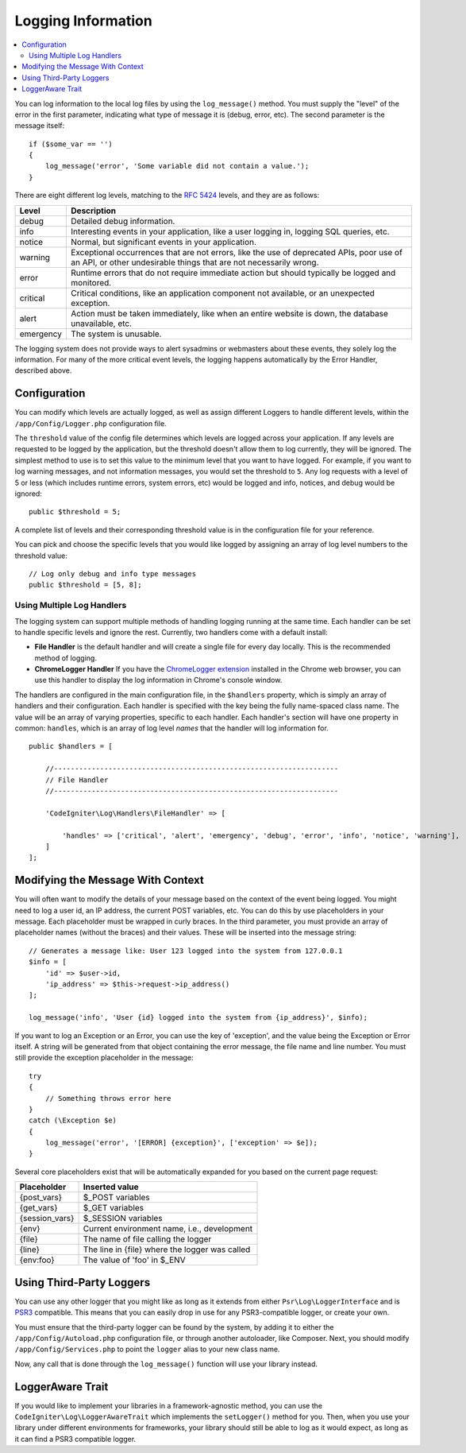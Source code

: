 ###################
Logging Information
###################

.. contents::
    :local:
    :depth: 2

You can log information to the local log files by using the ``log_message()`` method. You must supply
the "level" of the error in the first parameter, indicating what type of message it is (debug, error, etc).
The second parameter is the message itself::

    if ($some_var == '')
    {
        log_message('error', 'Some variable did not contain a value.');
    }

There are eight different log levels, matching to the `RFC 5424 <https://tools.ietf.org/html/rfc5424>`_ levels, and they are as follows:

=========== ==================================================================
Level       Description
=========== ==================================================================
debug       Detailed debug information.
info        Interesting events in your application, like a user logging in, logging SQL queries, etc.
notice      Normal, but significant events in your application.
warning     Exceptional occurrences that are not errors, like the use of deprecated APIs,
            poor use of an API, or other undesirable things that are not necessarily wrong.
error       Runtime errors that do not require immediate action but should typically be logged and monitored.
critical    Critical conditions, like an application component not available, or an unexpected exception.
alert       Action must be taken immediately, like when an entire website is down, the database unavailable, etc.
emergency   The system is unusable.
=========== ==================================================================

The logging system does not provide ways to alert sysadmins or webmasters about these events, they solely log
the information. For many of the more critical event levels, the logging happens automatically by the
Error Handler, described above.

Configuration
=============

You can modify which levels are actually logged, as well as assign different Loggers to handle different levels, within
the ``/app/Config/Logger.php`` configuration file.

The ``threshold`` value of the config file determines which levels are logged across your application. If any levels
are requested to be logged by the application, but the threshold doesn't allow them to log currently, they will be
ignored. The simplest method to use is to set this value to the minimum level that you want to have logged. For example,
if you want to log warning messages, and not information messages, you would set the threshold to ``5``. Any log requests with
a level of 5 or less (which includes runtime errors, system errors, etc) would be logged and info, notices, and debug
would be ignored::

    public $threshold = 5;

A complete list of levels and their corresponding threshold value is in the configuration file for your reference.

You can pick and choose the specific levels that you would like logged by assigning an array of log level numbers
to the threshold value::

    // Log only debug and info type messages
    public $threshold = [5, 8];

Using Multiple Log Handlers
---------------------------

The logging system can support multiple methods of handling logging running at the same time. Each handler can
be set to handle specific levels and ignore the rest. Currently, two handlers come with a default install:

- **File Handler** is the default handler and will create a single file for every day locally. This is the
  recommended method of logging.
- **ChromeLogger Handler** If you have the `ChromeLogger extension <https://craig.is/writing/chrome-logger>`_
  installed in the Chrome web browser, you can use this handler to display the log information in
  Chrome's console window.

The handlers are configured in the main configuration file, in the ``$handlers`` property, which is simply
an array of handlers and their configuration. Each handler is specified with the key being the fully
name-spaced class name. The value will be an array of varying properties, specific to each handler.
Each handler's section will have one property in common: ``handles``, which is an array of log level
*names* that the handler will log information for.
::

    public $handlers = [

        //--------------------------------------------------------------------
        // File Handler
        //--------------------------------------------------------------------

        'CodeIgniter\Log\Handlers\FileHandler' => [

            'handles' => ['critical', 'alert', 'emergency', 'debug', 'error', 'info', 'notice', 'warning'],
        ]
    ];

Modifying the Message With Context
==================================

You will often want to modify the details of your message based on the context of the event being logged.
You might need to log a user id, an IP address, the current POST variables, etc. You can do this by use
placeholders in your message. Each placeholder must be wrapped in curly braces. In the third parameter,
you must provide an array of placeholder names (without the braces) and their values. These will be inserted
into the message string::

    // Generates a message like: User 123 logged into the system from 127.0.0.1
    $info = [
        'id' => $user->id,
        'ip_address' => $this->request->ip_address()
    ];

    log_message('info', 'User {id} logged into the system from {ip_address}', $info);

If you want to log an Exception or an Error, you can use the key of 'exception', and the value being the
Exception or Error itself. A string will be generated from that object containing the error message, the
file name and line number. You must still provide the exception placeholder in the message::

    try
    {
        // Something throws error here
    }
    catch (\Exception $e)
    {
        log_message('error', '[ERROR] {exception}', ['exception' => $e]);
    }

Several core placeholders exist that will be automatically expanded for you based on the current page request:

+----------------+---------------------------------------------------+
| Placeholder    | Inserted value                                    |
+================+===================================================+
| {post_vars}    | $_POST variables                                  |
+----------------+---------------------------------------------------+
| {get_vars}     | $_GET variables                                   |
+----------------+---------------------------------------------------+
| {session_vars} | $_SESSION variables                               |
+----------------+---------------------------------------------------+
| {env}          | Current environment name, i.e., development       |
+----------------+---------------------------------------------------+
| {file}         | The name of file calling the logger               |
+----------------+---------------------------------------------------+
| {line}         | The line in {file} where the logger was called    |
+----------------+---------------------------------------------------+
| {env:foo}      | The value of 'foo' in $_ENV                       |
+----------------+---------------------------------------------------+

Using Third-Party Loggers
=========================

You can use any other logger that you might like as long as it extends from either
``Psr\Log\LoggerInterface`` and is `PSR3 <https://www.php-fig.org/psr/psr-3/>`_ compatible. This means
that you can easily drop in use for any PSR3-compatible logger, or create your own.

You must ensure that the third-party logger can be found by the system, by adding it to either
the ``/app/Config/Autoload.php`` configuration file, or through another autoloader,
like Composer. Next, you should modify ``/app/Config/Services.php`` to point the ``logger``
alias to your new class name.

Now, any call that is done through the ``log_message()`` function will use your library instead.

LoggerAware Trait
=================

If you would like to implement your libraries in a framework-agnostic method, you can use
the ``CodeIgniter\Log\LoggerAwareTrait`` which implements the ``setLogger()`` method for you.
Then, when you use your library under different environments for frameworks, your library should
still be able to log as it would expect, as long as it can find a PSR3 compatible logger.
